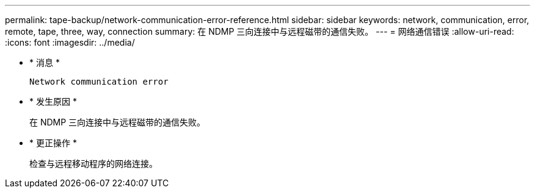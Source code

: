 ---
permalink: tape-backup/network-communication-error-reference.html 
sidebar: sidebar 
keywords: network, communication, error, remote, tape, three, way, connection 
summary: 在 NDMP 三向连接中与远程磁带的通信失败。 
---
= 网络通信错误
:allow-uri-read: 
:icons: font
:imagesdir: ../media/


[role="lead"]
* * 消息 *
+
`Network communication error`

* * 发生原因 *
+
在 NDMP 三向连接中与远程磁带的通信失败。

* * 更正操作 *
+
检查与远程移动程序的网络连接。


